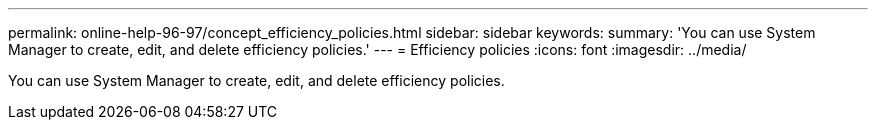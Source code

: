 ---
permalink: online-help-96-97/concept_efficiency_policies.html
sidebar: sidebar
keywords: 
summary: 'You can use System Manager to create, edit, and delete efficiency policies.'
---
= Efficiency policies
:icons: font
:imagesdir: ../media/

[.lead]
You can use System Manager to create, edit, and delete efficiency policies.
